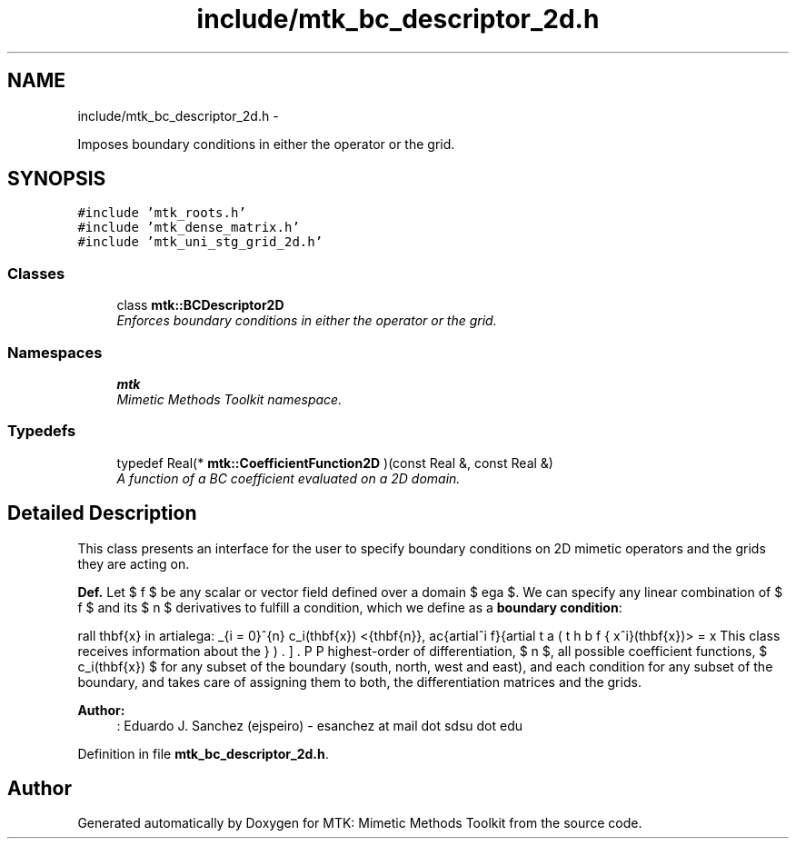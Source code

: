 .TH "include/mtk_bc_descriptor_2d.h" 3 "Fri Nov 20 2015" "MTK: Mimetic Methods Toolkit" \" -*- nroff -*-
.ad l
.nh
.SH NAME
include/mtk_bc_descriptor_2d.h \- 
.PP
Imposes boundary conditions in either the operator or the grid\&.  

.SH SYNOPSIS
.br
.PP
\fC#include 'mtk_roots\&.h'\fP
.br
\fC#include 'mtk_dense_matrix\&.h'\fP
.br
\fC#include 'mtk_uni_stg_grid_2d\&.h'\fP
.br

.SS "Classes"

.in +1c
.ti -1c
.RI "class \fBmtk::BCDescriptor2D\fP"
.br
.RI "\fIEnforces boundary conditions in either the operator or the grid\&. \fP"
.in -1c
.SS "Namespaces"

.in +1c
.ti -1c
.RI " \fBmtk\fP"
.br
.RI "\fIMimetic Methods Toolkit namespace\&. \fP"
.in -1c
.SS "Typedefs"

.in +1c
.ti -1c
.RI "typedef Real(* \fBmtk::CoefficientFunction2D\fP )(const Real &, const Real &)"
.br
.RI "\fIA function of a BC coefficient evaluated on a 2D domain\&. \fP"
.in -1c
.SH "Detailed Description"
.PP 
This class presents an interface for the user to specify boundary conditions on 2D mimetic operators and the grids they are acting on\&.
.PP
\fBDef\&.\fP Let $ f $ be any scalar or vector field defined over a domain $ \Omega $\&. We can specify any linear combination of $ f $ and its $ n $ derivatives to fulfill a condition, which we define as a \fBboundary condition\fP:
.PP
\[ \forall \mathbf{x} \in \partial\Omega: \sum_{i = 0}^{n} c_i(\mathbf{x}) <\hat{\mathbf{n}}, \frac{\partial^i f}{\partial x^i}(\mathbf{x})> = \beta(\mathbf{x}). \].PP
This class receives information about the highest-order of differentiation, $ n $, all possible coefficient functions, $ c_i(\mathbf{x}) $ for any subset of the boundary (south, north, west and east), and each condition for any subset of the boundary, and takes care of assigning them to both, the differentiation matrices and the grids\&.
.PP
\fBAuthor:\fP
.RS 4
: Eduardo J\&. Sanchez (ejspeiro) - esanchez at mail dot sdsu dot edu 
.RE
.PP

.PP
Definition in file \fBmtk_bc_descriptor_2d\&.h\fP\&.
.SH "Author"
.PP 
Generated automatically by Doxygen for MTK: Mimetic Methods Toolkit from the source code\&.
